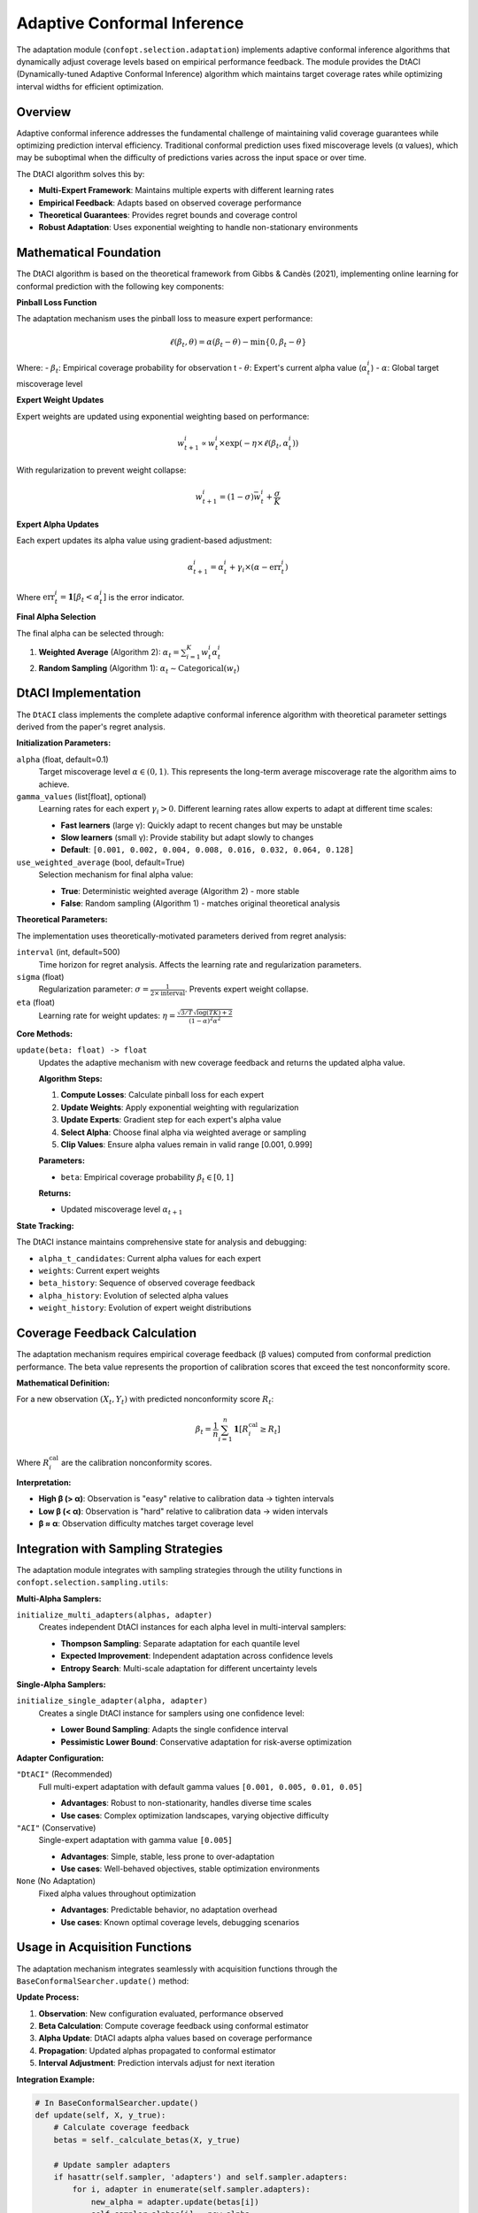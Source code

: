 Adaptive Conformal Inference
============================

The adaptation module (``confopt.selection.adaptation``) implements adaptive conformal inference algorithms that dynamically adjust coverage levels based on empirical performance feedback. The module provides the DtACI (Dynamically-tuned Adaptive Conformal Inference) algorithm which maintains target coverage rates while optimizing interval widths for efficient optimization.

Overview
--------

Adaptive conformal inference addresses the fundamental challenge of maintaining valid coverage guarantees while optimizing prediction interval efficiency. Traditional conformal prediction uses fixed miscoverage levels (α values), which may be suboptimal when the difficulty of predictions varies across the input space or over time.

The DtACI algorithm solves this by:

- **Multi-Expert Framework**: Maintains multiple experts with different learning rates
- **Empirical Feedback**: Adapts based on observed coverage performance
- **Theoretical Guarantees**: Provides regret bounds and coverage control
- **Robust Adaptation**: Uses exponential weighting to handle non-stationary environments

Mathematical Foundation
-----------------------

The DtACI algorithm is based on the theoretical framework from Gibbs & Candès (2021), implementing online learning for conformal prediction with the following key components:

**Pinball Loss Function**

The adaptation mechanism uses the pinball loss to measure expert performance:

.. math::

   \ell(\beta_t, \theta) = \alpha(\beta_t - \theta) - \min\{0, \beta_t - \theta\}

Where:
- :math:`\beta_t`: Empirical coverage probability for observation t
- :math:`\theta`: Expert's current alpha value (:math:`\alpha_t^i`)
- :math:`\alpha`: Global target miscoverage level

**Expert Weight Updates**

Expert weights are updated using exponential weighting based on performance:

.. math::

   w_{t+1}^i \propto w_t^i \times \exp(-\eta \times \ell(\beta_t, \alpha_t^i))

With regularization to prevent weight collapse:

.. math::

   w_{t+1}^i = (1-\sigma)\bar{w}_t^i + \frac{\sigma}{K}

**Expert Alpha Updates**

Each expert updates its alpha value using gradient-based adjustment:

.. math::

   \alpha_{t+1}^i = \alpha_t^i + \gamma_i \times (\alpha - \text{err}_t^i)

Where :math:`\text{err}_t^i = \mathbf{1}[\beta_t < \alpha_t^i]` is the error indicator.

**Final Alpha Selection**

The final alpha can be selected through:

1. **Weighted Average** (Algorithm 2): :math:`\alpha_t = \sum_{i=1}^K w_t^i \alpha_t^i`
2. **Random Sampling** (Algorithm 1): :math:`\alpha_t \sim \text{Categorical}(w_t)`

DtACI Implementation
--------------------

The ``DtACI`` class implements the complete adaptive conformal inference algorithm with theoretical parameter settings derived from the paper's regret analysis.

**Initialization Parameters:**

``alpha`` (float, default=0.1)
   Target miscoverage level :math:`\alpha \in (0,1)`. This represents the long-term average miscoverage rate the algorithm aims to achieve.

``gamma_values`` (list[float], optional)
   Learning rates for each expert :math:`\gamma_i > 0`. Different learning rates allow experts to adapt at different time scales:

   - **Fast learners** (large γ): Quickly adapt to recent changes but may be unstable
   - **Slow learners** (small γ): Provide stability but adapt slowly to changes
   - **Default**: ``[0.001, 0.002, 0.004, 0.008, 0.016, 0.032, 0.064, 0.128]``

``use_weighted_average`` (bool, default=True)
   Selection mechanism for final alpha value:

   - **True**: Deterministic weighted average (Algorithm 2) - more stable
   - **False**: Random sampling (Algorithm 1) - matches original theoretical analysis

**Theoretical Parameters:**

The implementation uses theoretically-motivated parameters derived from regret analysis:

``interval`` (int, default=500)
   Time horizon for regret analysis. Affects the learning rate and regularization parameters.

``sigma`` (float)
   Regularization parameter: :math:`\sigma = \frac{1}{2 \times \text{interval}}`. Prevents expert weight collapse.

``eta`` (float)
   Learning rate for weight updates: :math:`\eta = \frac{\sqrt{3/T} \sqrt{\log(TK) + 2}}{(1-\alpha)^2 \alpha^2}`

**Core Methods:**

``update(beta: float) -> float``
   Updates the adaptive mechanism with new coverage feedback and returns the updated alpha value.

   **Algorithm Steps:**

   1. **Compute Losses**: Calculate pinball loss for each expert
   2. **Update Weights**: Apply exponential weighting with regularization
   3. **Update Experts**: Gradient step for each expert's alpha value
   4. **Select Alpha**: Choose final alpha via weighted average or sampling
   5. **Clip Values**: Ensure alpha values remain in valid range [0.001, 0.999]

   **Parameters:**

   - ``beta``: Empirical coverage probability :math:`\beta_t \in [0,1]`

   **Returns:**

   - Updated miscoverage level :math:`\alpha_{t+1}`

**State Tracking:**

The DtACI instance maintains comprehensive state for analysis and debugging:

- ``alpha_t_candidates``: Current alpha values for each expert
- ``weights``: Current expert weights
- ``beta_history``: Sequence of observed coverage feedback
- ``alpha_history``: Evolution of selected alpha values
- ``weight_history``: Evolution of expert weight distributions

Coverage Feedback Calculation
------------------------------

The adaptation mechanism requires empirical coverage feedback (β values) computed from conformal prediction performance. The beta value represents the proportion of calibration scores that exceed the test nonconformity score.

**Mathematical Definition:**

For a new observation :math:`(X_t, Y_t)` with predicted nonconformity score :math:`R_t`:

.. math::

   \beta_t = \frac{1}{n} \sum_{i=1}^n \mathbf{1}[R_i^{\text{cal}} \geq R_t]

Where :math:`R_i^{\text{cal}}` are the calibration nonconformity scores.

**Interpretation:**

- **High β (> α)**: Observation is "easy" relative to calibration data → tighten intervals
- **Low β (< α)**: Observation is "hard" relative to calibration data → widen intervals
- **β ≈ α**: Observation difficulty matches target coverage level

Integration with Sampling Strategies
-------------------------------------

The adaptation module integrates with sampling strategies through the utility functions in ``confopt.selection.sampling.utils``:

**Multi-Alpha Samplers:**

``initialize_multi_adapters(alphas, adapter)``
   Creates independent DtACI instances for each alpha level in multi-interval samplers:

   - **Thompson Sampling**: Separate adaptation for each quantile level
   - **Expected Improvement**: Independent adaptation across confidence levels
   - **Entropy Search**: Multi-scale adaptation for different uncertainty levels

**Single-Alpha Samplers:**

``initialize_single_adapter(alpha, adapter)``
   Creates a single DtACI instance for samplers using one confidence level:

   - **Lower Bound Sampling**: Adapts the single confidence interval
   - **Pessimistic Lower Bound**: Conservative adaptation for risk-averse optimization

**Adapter Configuration:**

``"DtACI"`` (Recommended)
   Full multi-expert adaptation with default gamma values ``[0.001, 0.005, 0.01, 0.05]``

   - **Advantages**: Robust to non-stationarity, handles diverse time scales
   - **Use cases**: Complex optimization landscapes, varying objective difficulty

``"ACI"`` (Conservative)
   Single-expert adaptation with gamma value ``[0.005]``

   - **Advantages**: Simple, stable, less prone to over-adaptation
   - **Use cases**: Well-behaved objectives, stable optimization environments

``None`` (No Adaptation)
   Fixed alpha values throughout optimization

   - **Advantages**: Predictable behavior, no adaptation overhead
   - **Use cases**: Known optimal coverage levels, debugging scenarios

Usage in Acquisition Functions
-------------------------------

The adaptation mechanism integrates seamlessly with acquisition functions through the ``BaseConformalSearcher.update()`` method:

**Update Process:**

1. **Observation**: New configuration evaluated, performance observed
2. **Beta Calculation**: Compute coverage feedback using conformal estimator
3. **Alpha Update**: DtACI adapts alpha values based on coverage performance
4. **Propagation**: Updated alphas propagated to conformal estimator
5. **Interval Adjustment**: Prediction intervals adjust for next iteration

**Integration Example:**

.. code-block:: python

   # In BaseConformalSearcher.update()
   def update(self, X, y_true):
       # Calculate coverage feedback
       betas = self._calculate_betas(X, y_true)

       # Update sampler adapters
       if hasattr(self.sampler, 'adapters') and self.sampler.adapters:
           for i, adapter in enumerate(self.sampler.adapters):
               new_alpha = adapter.update(betas[i])
               self.sampler.alphas[i] = new_alpha

       # Propagate to conformal estimator
       self.conformal_estimator.updated_alphas = self.sampler.alphas

**Data Flow:**

.. mermaid::

   graph TD
       subgraph "Optimization Loop"
           EVAL["Evaluate Configuration<br/>(X_t, Y_t)"]
           BETA["Calculate Coverage Feedback<br/>β_t = P(R_cal ≥ R_t)"]
           ADAPT["DtACI Adaptation<br/>α_{t+1} = f(α_t, β_t)"]
           UPDATE["Update Intervals<br/>New prediction intervals"]
           NEXT["Next Configuration<br/>Selection"]
       end

       subgraph "DtACI Algorithm"
           LOSS["Compute Pinball Losses<br/>ℓ(β_t, α_t^i)"]
           WEIGHT["Update Expert Weights<br/>w_{t+1}^i ∝ w_t^i exp(-η·ℓ)"]
           EXPERT["Update Expert Alphas<br/>α_{t+1}^i = α_t^i + γ_i(α - err_t^i)"]
           SELECT["Select Final Alpha<br/>Weighted average or sampling"]
       end

       EVAL --> BETA
       BETA --> ADAPT
       ADAPT --> LOSS
       LOSS --> WEIGHT
       WEIGHT --> EXPERT
       EXPERT --> SELECT
       SELECT --> UPDATE
       UPDATE --> NEXT
       NEXT --> EVAL

Performance Characteristics
---------------------------

**Computational Complexity:**

- **Update Operation**: O(K) where K is the number of experts
- **Memory Usage**: O(K + T) for K experts and T time steps of history
- **Typical K**: 4-8 experts provide good performance-complexity trade-off

**Convergence Properties:**

- **Regret Bounds**: O(√T log(TK)) regret against best fixed expert
- **Coverage Guarantee**: Long-term coverage approaches target α
- **Adaptation Rate**: Controlled by gamma values and expert diversity

**Empirical Performance:**

Based on theoretical analysis and empirical validation:

- **Coverage Error**: Typically < 0.02 deviation from target coverage
- **Adaptation Time**: 20-50 observations for initial convergence
- **Stability**: Robust to non-stationary objective functions

Best Practices
---------------

**Gamma Value Selection:**

- **Default Values**: Use provided defaults for most applications
- **Custom Values**: Choose based on expected adaptation timescales
- **Range**: Typically between 0.001 (conservative) and 0.1 (aggressive)

**Algorithm Variants:**

- **Weighted Average**: Use for stable, predictable adaptation
- **Random Sampling**: Use when theoretical guarantees are paramount
- **Expert Count**: 4-8 experts balance performance and computational cost

**Integration Guidelines:**

- **Warm-up Period**: Allow 20+ observations before trusting adaptation
- **Coverage Monitoring**: Track actual coverage vs. target coverage
- **Alpha Bounds**: Ensure alpha values remain in reasonable range [0.01, 0.3]

**Common Issues:**

- **Insufficient Data**: Requires adequate calibration set for reliable beta calculation
- **Over-Adaptation**: Too aggressive gamma values can cause instability
- **Under-Adaptation**: Too conservative gamma values may not respond to changes
- **Weight Collapse**: Regularization prevents but monitor weight distributions

Theoretical Guarantees
----------------------

The DtACI algorithm provides several theoretical guarantees derived from online learning theory:

**Regret Bound:**

.. math::

   \text{Regret}_T \leq \frac{\sqrt{3T \log(TK) + 6T}}{(1-\alpha)^2 \alpha^2}

**Coverage Control:**

.. math::

   \lim_{T \to \infty} \frac{1}{T} \sum_{t=1}^T \mathbf{1}[Y_t \notin \hat{C}_t] = \alpha + o(1)

**Finite-Sample Validity:**

The conformal prediction framework ensures that for any finite sample size, the prediction intervals maintain valid coverage properties regardless of the underlying data distribution.

These guarantees make DtACI suitable for safety-critical applications where both efficiency and reliability are essential.
